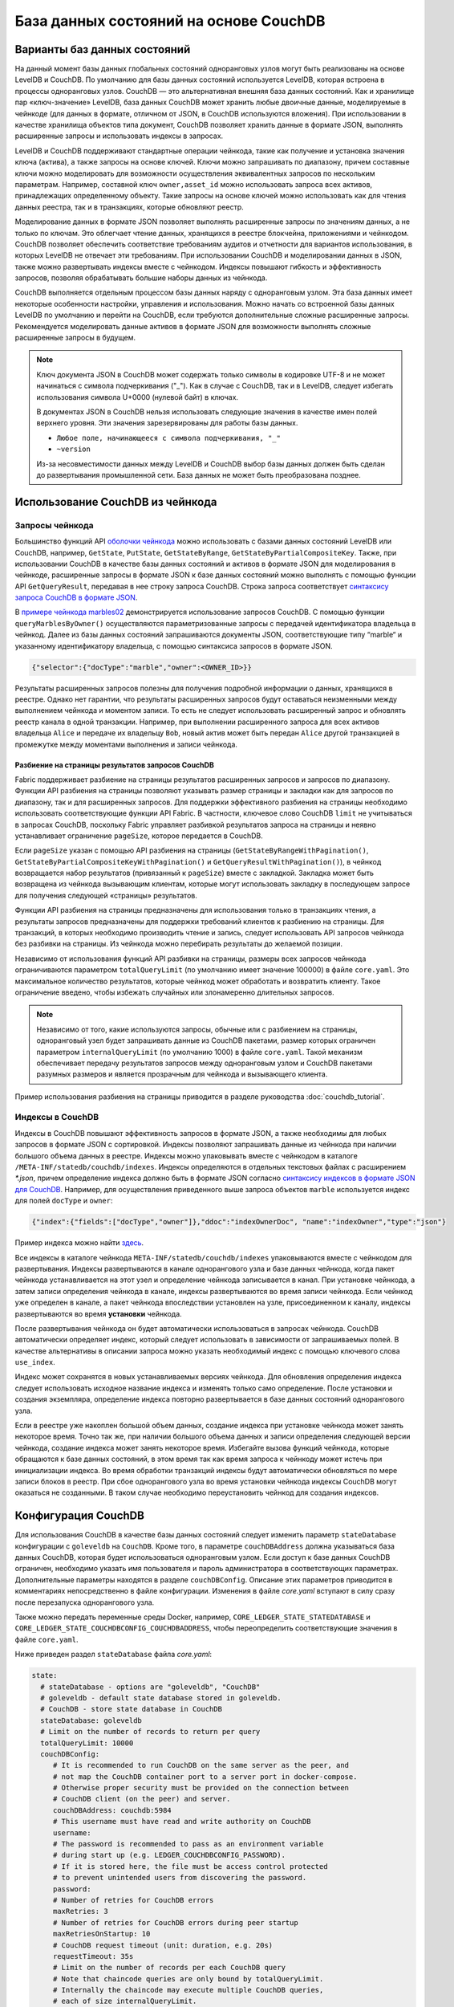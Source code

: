 База данных состояний на основе CouchDB
=======================================

Варианты баз данных состояний
-----------------------------

На данный момент базы данных глобальных состояний одноранговых узлов могут быть реализованы на основе LevelDB и CouchDB.
По умолчанию для базы данных состояний используется LevelDB, которая встроена в процессы одноранговых узлов.
CouchDB — это альтернативная внешняя база данных состояний. Как и хранилище пар «ключ-значение» LevelDB, база данных
CouchDB может хранить любые двоичные данные, моделируемые в чейнкоде (для данных в формате, отличном от JSON, в CouchDB
используются вложения). При использовании в качестве хранилища объектов типа документ, CouchDB позволяет хранить данные
в формате JSON, выполнять расширенные запросы и использовать индексы в запросах.

LevelDB и CouchDB поддерживают стандартные операции чейнкода, такие как получение и установка значения ключа (актива),
а также запросы на основе ключей. Ключи можно запрашивать по диапазону, причем составные ключи можно моделировать для
возможности осуществления эквивалентных запросов по нескольким параметрам. Например, составной ключ ``owner,asset_id``
можно использовать запроса всех активов, принадлежащих определенному объекту. Такие запросы на основе ключей можно
использовать как для чтения данных реестра, так и в транзакциях, которые обновляют реестр.

Моделирование данных в формате JSON позволяет выполнять расширенные запросы по значениям данных, а не только по ключам.
Это облегчает чтение данных, хранящихся в реестре блокчейна, приложениями и чейнкодом. CouchDB позволяет обеспечить
соответствие требованиям аудитов и отчетности для вариантов использования, в которых LevelDB не отвечает эти требованиям.
При использовании CouchDB и моделировании данных в JSON, также можно развертывать индексы вместе с чейнкодом.
Индексы повышают гибкость и эффективность запросов, позволяя обрабатывать большие наборы данных из чейнкода.

CouchDB выполняется отдельным процессом базы данных наряду с одноранговым узлом. Эта база данных имеет некоторые
особенности настройки, управления и использования. Можно начать со встроенной базы данных LevelDB по умолчанию
и перейти на CouchDB, если требуются дополнительные сложные расширенные запросы. Рекомендуется моделировать данные
активов в формате JSON для возможности выполнять сложные расширенные запросы в будущем.

.. note:: Ключ документа JSON в CouchDB может содержать только символы в кодировке UTF-8 и не может начинаться с
   символа подчеркивания ("_"). Как в случае с CouchDB, так и в LevelDB, следует избегать использования символа
   U+0000 (нулевой байт) в ключах.

   В документах JSON в CouchDB нельзя использовать следующие значения в качестве имен полей верхнего уровня.
   Эти значения зарезервированы для работы базы данных.

   - ``Любое поле, начинающееся с символа подчеркивания, "_"``
   - ``~version``

   Из-за несовместимости данных между LevelDB и CouchDB выбор базы данных должен быть сделан до развертывания
   промышленной сети. База данных не может быть преобразована позднее.

Использование CouchDB из чейнкода
---------------------------------

Запросы чейнкода
~~~~~~~~~~~~~~~~

Большинство функций API `оболочки чейнкода <https://godoc.org/github.com/hyperledger/fabric-chaincode-go/shim#ChaincodeStubInterface>`__
можно использовать с базами данных состояний LevelDB или CouchDB, например, ``GetState``, ``PutState``, ``GetStateByRange``,
``GetStateByPartialCompositeKey``. Также, при использовании CouchDB в качестве базы данных состояний и активов в формате JSON
для моделирования в чейнкоде, расширенные запросы в формате JSON к базе данных состояний можно выполнять с помощью функции API
``GetQueryResult``, передавая в нее строку запроса CouchDB. Строка запроса соответствует
`синтаксису запроса CouchDB в формате JSON <http://docs.couchdb.org/en/2.1.1/api/database/find.html>`__.

В `примере чейнкода marbles02 <https://github.com/hyperledger/fabric-samples/blob/{BRANCH}/chaincode/marbles02/go/marbles_chaincode.go>`__
демонстрируется использование запросов CouchDB. С помощью функции ``queryMarblesByOwner()``
осуществляются параметризованные запросы с передачей идентификатора владельца в чейнкод.
Далее из базы данных состояний запрашиваются документы JSON, соответствующие типу “marble“ и указанному идентификатору
владельца, с помощью синтаксиса запросов в формате JSON.

.. code:: bash

  {"selector":{"docType":"marble","owner":<OWNER_ID>}}

Результаты расширенных запросов полезны для получения подробной информации о данных, хранящихся в реестре.
Однако нет гарантии, что результаты расширенных запросов будут оставаться неизменными между выполнением чейнкода и моментом записи.
То есть не следует использовать расширенный запрос и обновлять реестр канала в одной транзакции.
Например, при выполнении расширенного запроса для всех активов владельца ``Alice`` и передаче их владельцу ``Bob``,
новый актив может быть передан ``Alice`` другой транзакцией в промежутке между моментами выполнения и записи чейнкода.


.. couchdb-pagination:

Разбиение на страницы результатов запросов CouchDB
^^^^^^^^^^^^^^^^^^^^^^^^^^^^^^^^^^^^^^^^^^^^^^^^^^

Fabric поддерживает разбиение на страницы результатов расширенных запросов и запросов по диапазону.
Функции API разбиения на страницы позволяют указывать размер страницы и закладки как для запросов по диапазону,
так и для расширенных запросов. Для поддержки эффективного разбиения на страницы необходимо использовать
соответствующие функции API Fabric. В частности, ключевое слово CouchDB ``limit`` не учитываться в запросах CouchDB,
поскольку Fabric управляет разбивкой результатов запроса на страницы и неявно устанавливает ограничение ``pageSize``,
которое передается в CouchDB.

Если ``pageSize`` указан с помощью API разбиения на страницы (``GetStateByRangeWithPagination()``,
``GetStateByPartialCompositeKeyWithPagination()`` и ``GetQueryResultWithPagination()``), в чейнкод возвращается
набор результатов (привязанный к ``pageSize``) вместе с закладкой. Закладка может быть возвращена из чейнкода
вызывающим клиентам, которые могут использовать закладку в последующем запросе для получения следующей «страницы» результатов.

Функции API разбиения на страницы предназначены для использования только в транзакциях чтения, а результаты запросов
предназначены для поддержки требований клиентов к разбиению на страницы. Для транзакций, в которых необходимо производить
чтение и запись, следует использовать API запросов чейнкода без разбивки на страницы. Из чейнкода можно перебирать результаты до желаемой позиции.

Независимо от использования функций API разбивки на страницы, размеры всех запросов чейнкода ограничиваются параметром ``totalQueryLimit``
(по умолчанию имеет значение 100000) в файле ``core.yaml``. Это максимальное количество результатов, которые чейнкод может обработать
и возвратить клиенту. Такое ограничение введено, чтобы избежать случайных или злонамеренно длительных запросов.

.. note:: Независимо от того, какие используются запросы, обычные или с разбиением на страницы,
          одноранговый узел будет запрашивать данные из CouchDB пакетами, размер которых
          ограничен параметром ``internalQueryLimit`` (по умолчанию 1000) в файле ``core.yaml``.
          Такой механизм обеспечивает передачу результатов запросов между одноранговым узлом и CouchDB
          пакетами разумных размеров и является прозрачным для чейнкода и вызывающего клиента.

Пример использования разбиения на страницы приводится в разделе руководства :doc:`couchdb_tutorial`.

Индексы в CouchDB
~~~~~~~~~~~~~~~~~

Индексы в CouchDB повышают эффективность запросов в формате JSON, а также необходимы для любых запросов
в формате JSON с сортировкой. Индексы позволяют запрашивать данные из чейнкода при наличии большого объема
данных в реестре. Индексы можно упаковывать вместе с чейнкодом в каталоге ``/META-INF/statedb/couchdb/indexes``.
Индексы определяются в отдельных текстовых файлах с расширением `*.json`, причем определение индекса должно быть
в формате JSON согласно `синтаксису индексов в формате JSON для CouchDB <http://docs.couchdb.org/en/2.1.1/api/database/find.html#db-index>`__.
Например, для осуществления приведенного выше запроса объектов ``marble`` используется индекс для полей ``docType`` и ``owner``:

.. code:: bash

  {"index":{"fields":["docType","owner"]},"ddoc":"indexOwnerDoc", "name":"indexOwner","type":"json"}

Пример индекса можно найти `здесь <https://github.com/hyperledger/fabric-samples/blob/{BRANCH}/chaincode/marbles02/go/META-INF/statedb/couchdb/indexes/indexOwner.json>`__.

Все индексы в каталоге чейнкода ``META-INF/statedb/couchdb/indexes`` упаковываются вместе с чейнкодом для развертывания.
Индексы развертываются в канале однорангового узла и базе данных чейнкода, когда пакет чейнкода устанавливается на этот
узел и определение чейнкода записывается в канал. При установке чейнкода, а затем записи определения чейнкода в канале,
индексы развертываются во время записи чейнкода. Если чейнкод уже определен в канале, а пакет чейнкода впоследствии
установлен на узле, присоединенном к каналу, индексы развертываются во время **установки** чейнкода.

После развертывания чейнкода он будет автоматически использоваться в запросах чейнкода.
CouchDB автоматически определяет индекс, который следует использовать в зависимости от запрашиваемых полей.
В качестве альтернативы в описании запроса можно указать необходимый индекс с помощью ключевого слова ``use_index``.

Индекс может сохранятся в новых устанавливаемых версиях чейнкода. Для обновления определения индекса следует
использовать исходное название индекса и изменять только само определение. После установки и создания экземпляра,
определение индекса повторно развертывается в базе данных состояний однорангового узла.

Если в реестре уже накоплен большой объем данных, создание индекса при установке чейнкода может занять некоторое время.
Точно так же, при наличии большого объема данных и записи определения следующей версии чейнкода, создание индекса может
занять некоторое время. Избегайте вызова функций чейнкода, которые обращаются к базе данных состояний, в этом время
так как время запроса к чейнкоду может истечь при инициализации индекса. Во время обработки транзакций индексы будут
автоматически обновляться по мере записи блоков в реестр. При сбое однорангового узла во время установки чейнкода
индексы CouchDB могут оказаться не созданными. В таком случае необходимо переустановить чейнкод для создания индексов.

Конфигурация CouchDB
--------------------

Для использования CouchDB в качестве базы данных состояний следует изменить параметр ``stateDatabase`` конфигурации с
``goleveldb`` на ``CouchDB``. Кроме того, в параметре ``couchDBAddress`` должна указываться база данных CouchDB,
которая будет использоваться одноранговым узлом. Если доступ к базе данных CouchDB ограничен, необходимо указать имя
пользователя и пароль администратора в соответствующих параметрах. Дополнительные параметры находятся в разделе
``couchDBConfig``. Описание этих параметров приводится в комментариях непосредственно в файле конфигурации. Изменения
в файле *core.yaml* вступают в силу сразу после перезапуска однорангового узла.

Также можно передать переменные среды Docker, например, ``CORE_LEDGER_STATE_STATEDATABASE`` и ``CORE_LEDGER_STATE_COUCHDBCONFIG_COUCHDBADDRESS``,
чтобы переопределить соответствующие значения в файле ``core.yaml``.

Ниже приведен раздел ``stateDatabase`` файла *core.yaml*:

.. code:: bash

    state:
      # stateDatabase - options are "goleveldb", "CouchDB"
      # goleveldb - default state database stored in goleveldb.
      # CouchDB - store state database in CouchDB
      stateDatabase: goleveldb
      # Limit on the number of records to return per query
      totalQueryLimit: 10000
      couchDBConfig:
         # It is recommended to run CouchDB on the same server as the peer, and
         # not map the CouchDB container port to a server port in docker-compose.
         # Otherwise proper security must be provided on the connection between
         # CouchDB client (on the peer) and server.
         couchDBAddress: couchdb:5984
         # This username must have read and write authority on CouchDB
         username:
         # The password is recommended to pass as an environment variable
         # during start up (e.g. LEDGER_COUCHDBCONFIG_PASSWORD).
         # If it is stored here, the file must be access control protected
         # to prevent unintended users from discovering the password.
         password:
         # Number of retries for CouchDB errors
         maxRetries: 3
         # Number of retries for CouchDB errors during peer startup
         maxRetriesOnStartup: 10
         # CouchDB request timeout (unit: duration, e.g. 20s)
         requestTimeout: 35s
         # Limit on the number of records per each CouchDB query
         # Note that chaincode queries are only bound by totalQueryLimit.
         # Internally the chaincode may execute multiple CouchDB queries,
         # each of size internalQueryLimit.
         internalQueryLimit: 1000
         # Limit on the number of records per CouchDB bulk update batch
         maxBatchUpdateSize: 1000
         # Warm indexes after every N blocks.
         # This option warms any indexes that have been
         # deployed to CouchDB after every N blocks.
         # A value of 1 will warm indexes after every block commit,
         # to ensure fast selector queries.
         # Increasing the value may improve write efficiency of peer and CouchDB,
         # but may degrade query response time.
         warmIndexesAfterNBlocks: 1

Для баз данных CouchDB, размещенных в контейнерах Docker, поставляемых с Hyperledger Fabric, существует возможность
устанавливать имя пользователя и пароль CouchDB с помощью передаваемых переменных среды ``COUCHDB_USER`` и
``COUCHDB_PASSWORD`` в сценарии Docker Compose.

При установке CouchDB вне образов Docker, поставляемых с Fabric, для установки имени пользователя и пароля администратора
необходимо отредактировать файл `local.ini этой установки <http://docs.couchdb.org/en/2.1.1/config/intro.html#configuration-files>`__.

Сценарии Docker compose позволяют задать только имя пользователя и пароль при создании контейнера. Файл *local.ini* необходимо
отредактировать, если необходимо изменить имя пользователя или пароль после создания контейнера.

При необходимости привязать порт контейнера ``fabric-couchdb`` к порту хоста, важно понимать о последствиях такого
действия для безопасности. Привязка порта контейнера CouchDB в среде разработки предоставляет доступ к REST API CouchDB
и позволяет визуализировать базу данных через веб-интерфейс CouchDB (Fauxton). В промышленной среде следует
воздержаться от привязки порта хоста, чтобы ограничить доступ к контейнеру CouchDB. Тогда только одноранговый узел
будет иметь возможность доступа к контейнеру CouchDB.

.. note:: Параметры CouchDB для однорангового узла считываются при каждом запуске однорангового узла.

Рекомендации по использованию запросов
--------------------------------------

Избегайте использования чейнкода для запросов, которые приводят к сканированию всей базы данных CouchDB.
Полное сканирование базы данных приведет к большому времени отклика и ухудшит скорость работы сети.
Далее приводятся рекомендации, позволяющие избежать большого времени отклика.

- При использовании запросов JSON:

    * Создавайте индексы в пакете чейнкода.
    * В запросах избегайте таких операторов, как ``$or``, ``$in`` и ``$regex``, которые приводят к полному сканированию базы данных.

- При использовании запросов по диапазону, запросов по составным ключам и запросов в формате JSON:

    * Используйте функцию разбиения на страницы вместо одного большого набора результатов.

- При необходимости создания панели аналитики и отчетности в рамках приложения рекомендуется осуществлять запросы
  к базе данных вне сети, которая реплицирует данные, хранящиеся на одноранговых узлах. Это позволит запросить и
  проанализировать данные блокчейн с помощью оптимизированной для этих целей базы данных без ухудшения производительности
  сети или нарушения выполнения транзакций. Для этого можно использовать события блока или чейнкода в приложении
  для записи данных транзакции в базу данных вне сети или передачи данных на аналитику. При получении блока
  приложение-обработчик блоков просматривает транзакции блоков и добавляет запись в виде «ключ-значение»
  в хранилище для каждого действительного набора ``rwset`` транзакции. Служба :doc:`peer_event_services`
  предоставляет воспроизводимые события для обеспечения целостности данных в последующих хранилищах.

